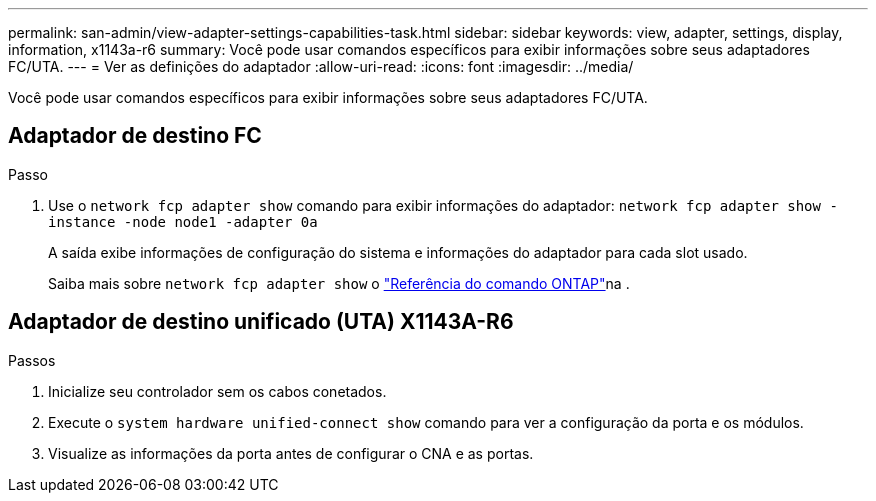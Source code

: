 ---
permalink: san-admin/view-adapter-settings-capabilities-task.html 
sidebar: sidebar 
keywords: view, adapter, settings, display, information, x1143a-r6 
summary: Você pode usar comandos específicos para exibir informações sobre seus adaptadores FC/UTA. 
---
= Ver as definições do adaptador
:allow-uri-read: 
:icons: font
:imagesdir: ../media/


[role="lead"]
Você pode usar comandos específicos para exibir informações sobre seus adaptadores FC/UTA.



== Adaptador de destino FC

.Passo
. Use o `network fcp adapter show` comando para exibir informações do adaptador: `network fcp adapter show -instance -node node1 -adapter 0a`
+
A saída exibe informações de configuração do sistema e informações do adaptador para cada slot usado.

+
Saiba mais sobre `network fcp adapter show` o link:https://docs.netapp.com/us-en/ontap-cli/network-fcp-adapter-show.html["Referência do comando ONTAP"^]na .





== Adaptador de destino unificado (UTA) X1143A-R6

.Passos
. Inicialize seu controlador sem os cabos conetados.
. Execute o `system hardware unified-connect show` comando para ver a configuração da porta e os módulos.
. Visualize as informações da porta antes de configurar o CNA e as portas.

